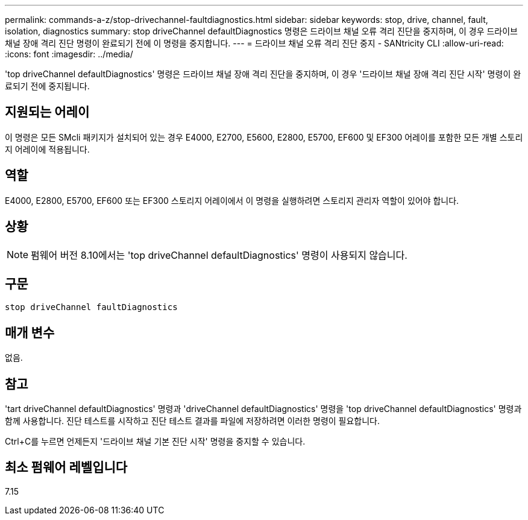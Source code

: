 ---
permalink: commands-a-z/stop-drivechannel-faultdiagnostics.html 
sidebar: sidebar 
keywords: stop, drive, channel, fault, isolation, diagnostics 
summary: stop driveChannel defaultDiagnostics 명령은 드라이브 채널 오류 격리 진단을 중지하며, 이 경우 드라이브 채널 장애 격리 진단 명령이 완료되기 전에 이 명령을 중지합니다. 
---
= 드라이브 채널 오류 격리 진단 중지 - SANtricity CLI
:allow-uri-read: 
:icons: font
:imagesdir: ../media/


[role="lead"]
'top driveChannel defaultDiagnostics' 명령은 드라이브 채널 장애 격리 진단을 중지하며, 이 경우 '드라이브 채널 장애 격리 진단 시작' 명령이 완료되기 전에 중지됩니다.



== 지원되는 어레이

이 명령은 모든 SMcli 패키지가 설치되어 있는 경우 E4000, E2700, E5600, E2800, E5700, EF600 및 EF300 어레이를 포함한 모든 개별 스토리지 어레이에 적용됩니다.



== 역할

E4000, E2800, E5700, EF600 또는 EF300 스토리지 어레이에서 이 명령을 실행하려면 스토리지 관리자 역할이 있어야 합니다.



== 상황

[NOTE]
====
펌웨어 버전 8.10에서는 'top driveChannel defaultDiagnostics' 명령이 사용되지 않습니다.

====


== 구문

[source, cli]
----
stop driveChannel faultDiagnostics
----


== 매개 변수

없음.



== 참고

'tart driveChannel defaultDiagnostics' 명령과 'driveChannel defaultDiagnostics' 명령을 'top driveChannel defaultDiagnostics' 명령과 함께 사용합니다. 진단 테스트를 시작하고 진단 테스트 결과를 파일에 저장하려면 이러한 명령이 필요합니다.

Ctrl+C를 누르면 언제든지 '드라이브 채널 기본 진단 시작' 명령을 중지할 수 있습니다.



== 최소 펌웨어 레벨입니다

7.15
